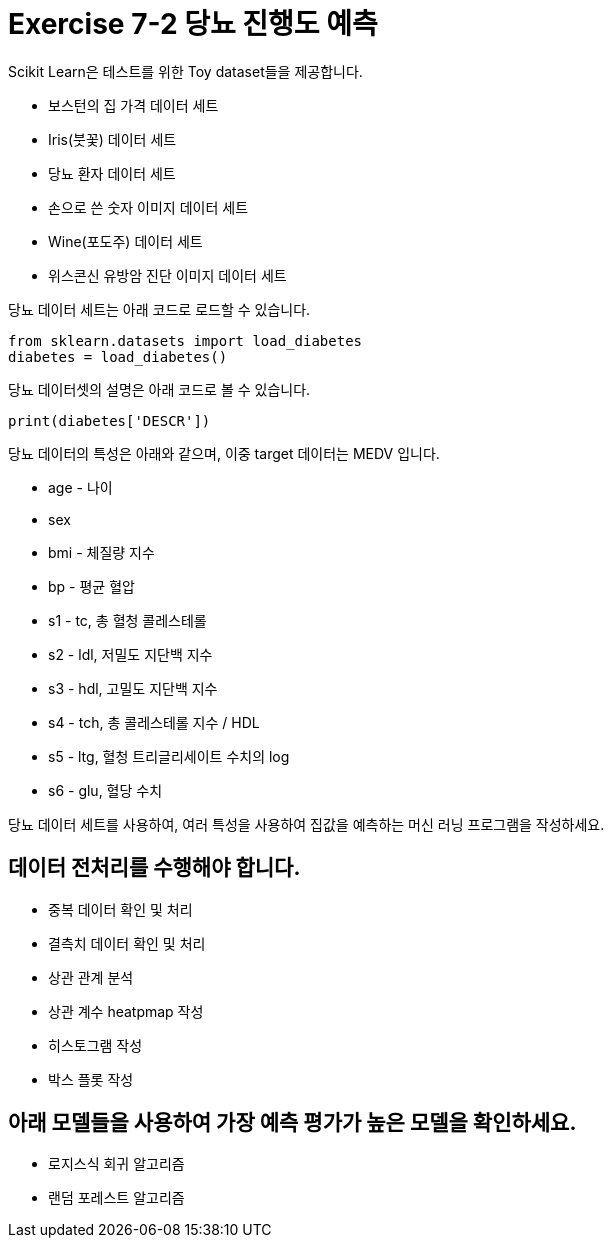 = Exercise 7-2 당뇨 진행도 예측

Scikit Learn은 테스트를 위한 Toy dataset들을 제공합니다.

* 보스턴의 집 가격 데이터 세트
* Iris(붓꽃) 데이터 세트
* 당뇨 환자 데이터 세트
* 손으로 쓴 숫자 이미지 데이터 세트
* Wine(포도주) 데이터 세트
* 위스콘신 유방암 진단 이미지 데이터 세트

당뇨 데이터 세트는 아래 코드로 로드할 수 있습니다.

[source, python]
----
from sklearn.datasets import load_diabetes
diabetes = load_diabetes()
----

당뇨 데이터셋의 설명은 아래 코드로 볼 수 있습니다.

[source, python]
----
print(diabetes['DESCR'])
----

당뇨 데이터의 특성은 아래와 같으며, 이중 target 데이터는 MEDV 입니다.

- age -    나이
- sex
- bmi - 체질량 지수
- bp - 평균 혈압
- s1 - tc, 총 혈청 콜레스테롤
- s2 - ldl, 저밀도 지단백 지수
- s3 - hdl, 고밀도 지단백 지수
- s4 - tch, 총 콜레스테롤 지수 / HDL
- s5 - ltg, 혈청 트리글리세이트 수치의 log
- s6 - glu, 혈당 수치

당뇨 데이터 세트를 사용하여, 여러 특성을 사용하여 집값을 예측하는 머신 러닝 프로그램을 작성하세요.

== 데이터 전처리를 수행해야 합니다.

* 중복 데이터 확인 및 처리
* 결측치 데이터 확인 및 처리
* 상관 관계 분석
* 상관 계수 heatpmap 작성
* 히스토그램 작성
* 박스 플롯 작성

== 아래 모델들을 사용하여 가장 예측 평가가 높은 모델을 확인하세요.

* 로지스식 회귀 알고리즘
* 랜덤 포레스트 알고리즘